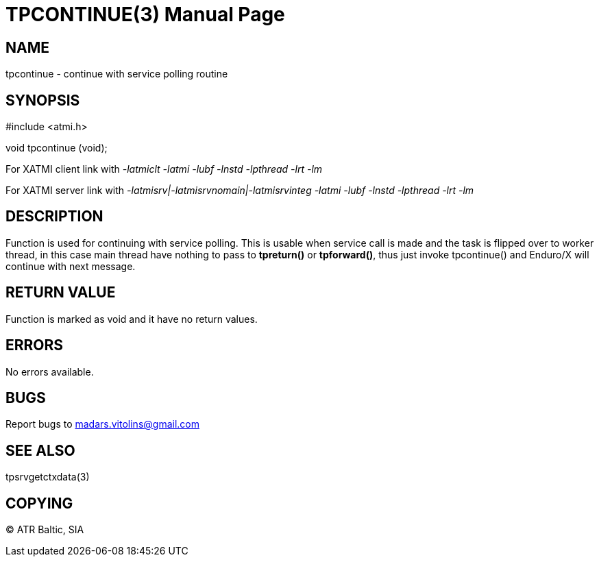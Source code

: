 TPCONTINUE(3)
=============
:doctype: manpage


NAME
----
tpcontinue - continue with service polling routine


SYNOPSIS
--------
#include <atmi.h>

void tpcontinue (void);

For XATMI client link with '-latmiclt -latmi -lubf -lnstd -lpthread -lrt -lm'

For XATMI server link with '-latmisrv|-latmisrvnomain|-latmisrvinteg -latmi -lubf -lnstd -lpthread -lrt -lm'

DESCRIPTION
-----------
Function is used for continuing with service polling. This is usable when service call is made and the task is flipped over to worker thread, in this case main thread have nothing to pass to *tpreturn()* or *tpforward()*, thus just invoke tpcontinue() and Enduro/X will continue with next message.

RETURN VALUE
------------
Function is marked as void and it have no return values.


ERRORS
------
No errors available.

BUGS
----
Report bugs to madars.vitolins@gmail.com

SEE ALSO
--------
tpsrvgetctxdata(3)

COPYING
-------
(C) ATR Baltic, SIA

